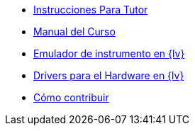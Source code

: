 * xref:index.adoc[Instrucciones Para Tutor]
* xref:course-manual.adoc[Manual del Curso]
* xref:labview-instrument-emulator.adoc[Emulador de instrumento en {lv}]
* xref:labview-instrument-drivers.adoc[Drivers para el Hardware en {lv}]
* xref:contributing.adoc[Cómo contribuir]